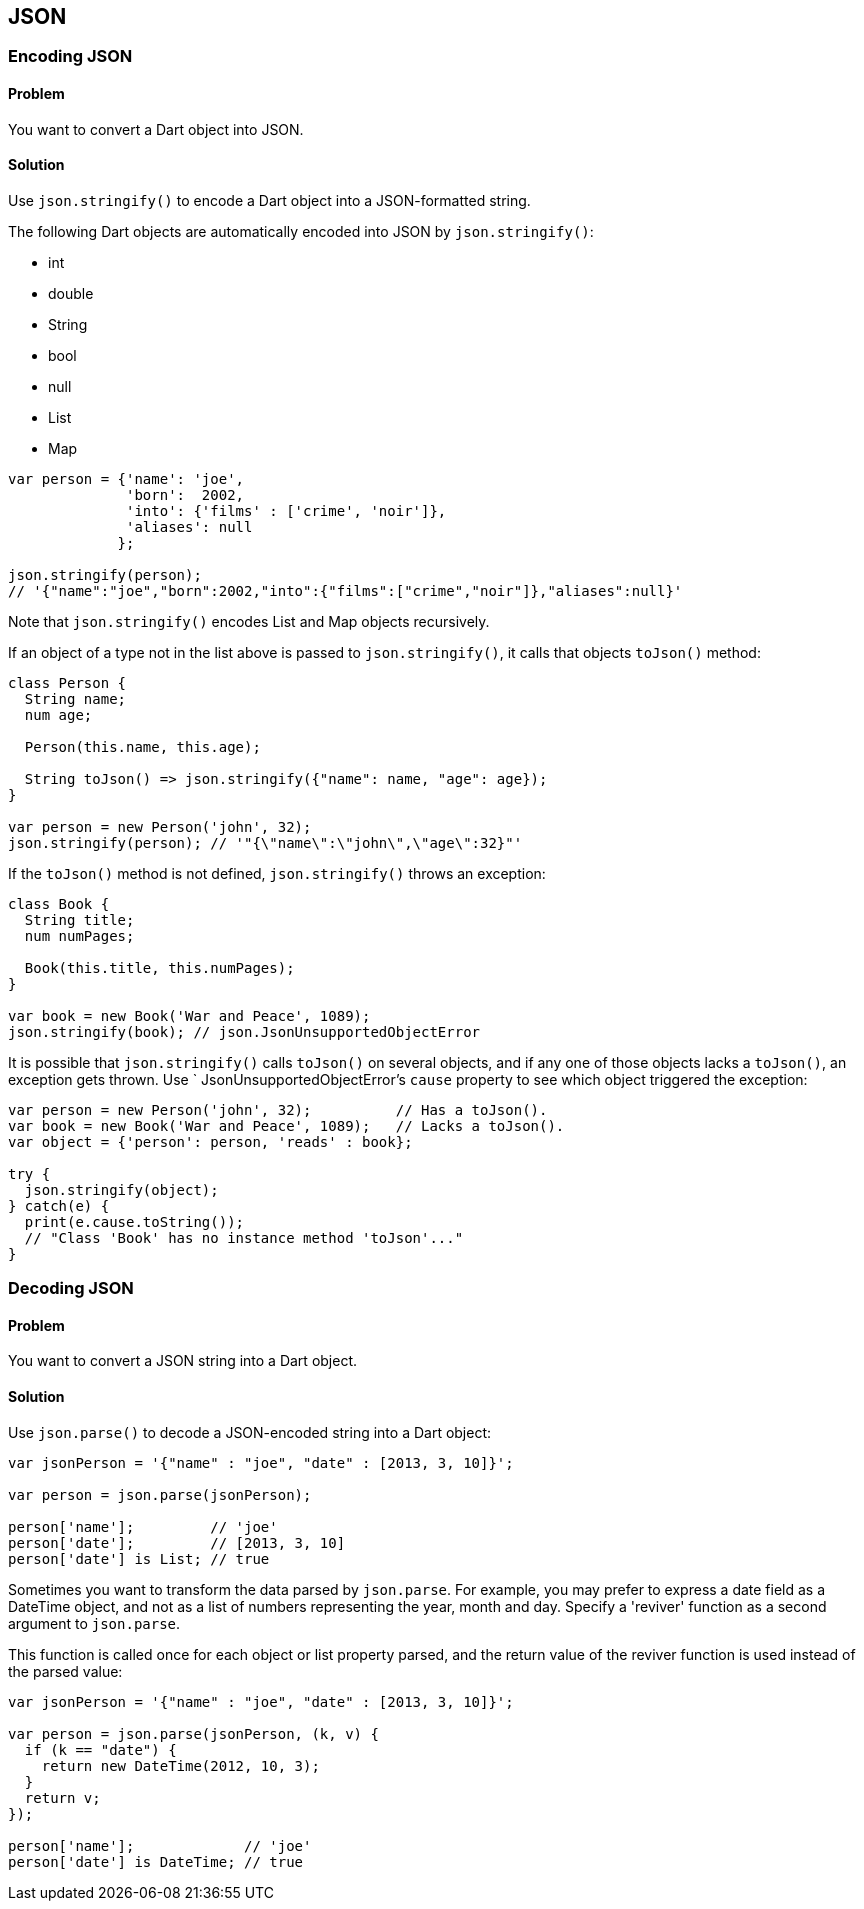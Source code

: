 == JSON

=== Encoding JSON

==== Problem

You want to convert a Dart object into JSON.

==== Solution

Use `json.stringify()` to encode a Dart object into a JSON-formatted string.

The following Dart objects are automatically encoded into JSON by
`json.stringify()`:

* int
* double
* String
* bool
* null
* List
* Map

--------------------------------------------------------------------------------
var person = {'name': 'joe', 
              'born':  2002,
              'into': {'films' : ['crime', 'noir']},
              'aliases': null
             };

json.stringify(person);
// '{"name":"joe","born":2002,"into":{"films":["crime","noir"]},"aliases":null}'
--------------------------------------------------------------------------------

Note that `json.stringify()` encodes List and Map objects recursively.

If an object of a type not in the list above is passed to `json.stringify()`,
it calls that objects `toJson()` method:

--------------------------------------------------------------------------------
class Person {
  String name;
  num age;
  
  Person(this.name, this.age);
 
  String toJson() => json.stringify({"name": name, "age": age});
}

var person = new Person('john', 32);
json.stringify(person); // '"{\"name\":\"john\",\"age\":32}"'
--------------------------------------------------------------------------------

If the `toJson()` method is not defined, `json.stringify()` throws an exception:

--------------------------------------------------------------------------------
class Book {
  String title;
  num numPages;
 
  Book(this.title, this.numPages);
}

var book = new Book('War and Peace', 1089);
json.stringify(book); // json.JsonUnsupportedObjectError
--------------------------------------------------------------------------------

It is possible that `json.stringify()` calls `toJson()` on several objects,
and if any one of those objects lacks a `toJson()`, an exception gets thrown.
Use ` JsonUnsupportedObjectError`'s `cause` property to see which object
triggered the exception:

--------------------------------------------------------------------------------
var person = new Person('john', 32);          // Has a toJson().
var book = new Book('War and Peace', 1089);   // Lacks a toJson().
var object = {'person': person, 'reads' : book};

try {
  json.stringify(object);
} catch(e) {
  print(e.cause.toString());
  // "Class 'Book' has no instance method 'toJson'..."
}
--------------------------------------------------------------------------------

=== Decoding JSON

==== Problem

You want to convert a JSON string into a Dart object.

==== Solution

Use `json.parse()` to decode a JSON-encoded string into a Dart object:

--------------------------------------------------------------------------------
var jsonPerson = '{"name" : "joe", "date" : [2013, 3, 10]}';
  
var person = json.parse(jsonPerson);

person['name'];         // 'joe'
person['date'];         // [2013, 3, 10]
person['date'] is List; // true
--------------------------------------------------------------------------------

Sometimes you want to transform the data parsed by `json.parse`. For
example, you may prefer to express a date field as a DateTime object, and not
as a list of numbers representing the year, month and day. Specify a 'reviver'
function as a second argument to `json.parse`. 

This function is called once for each object or list property parsed, and the 
return value of the reviver function is used instead of the parsed value:

--------------------------------------------------------------------------------
var jsonPerson = '{"name" : "joe", "date" : [2013, 3, 10]}';

var person = json.parse(jsonPerson, (k, v) {
  if (k == "date") {
    return new DateTime(2012, 10, 3);
  }
  return v;
});
      
person['name'];             // 'joe'
person['date'] is DateTime; // true
--------------------------------------------------------------------------------


